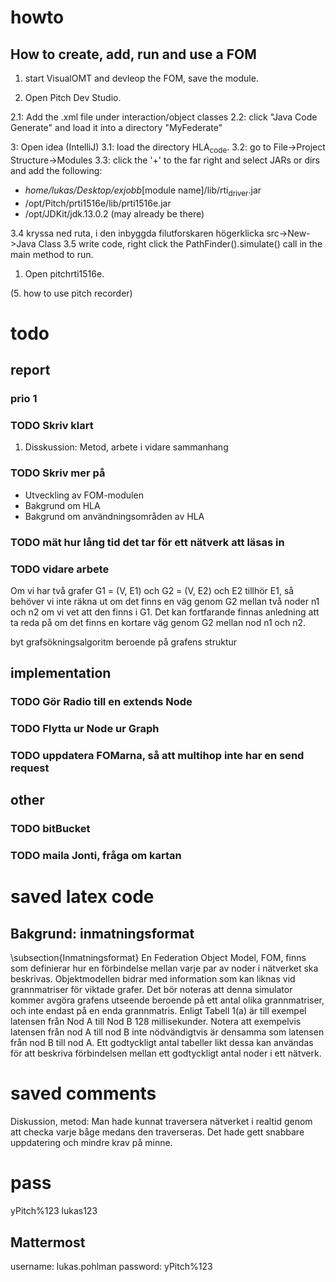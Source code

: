 * howto
** How to create, add, run and use a FOM
1. start VisualOMT and devleop the FOM, save the module.

2.   Open Pitch Dev Studio.
2.1: Add the .xml file under interaction/object classes
2.2: click "Java Code Generate" and load it into a directory "MyFederate"

3:   Open idea (IntelliJ)
3.1: load the directory HLA_code.
3.2: go to File->Project Structure->Modules
3.3: click the '+' to the far right and select JARs or dirs and add the following:
- /home/lukas/Desktop/exjobb/[module name]/lib/rti_driver.jar
- /opt/Pitch/prti1516e/lib/prti1516e.jar
- /opt/JDKit/jdk.13.0.2 (may already be there)

3.4 kryssa ned ruta, i den inbyggda filutforskaren högerklicka src->New->Java Class
3.5 write code, right click the PathFinder().simulate() call in the main method to run.

4. Open pitchrti1516e.

(5. how to use pitch recorder)
* todo
** report
*** prio 1
*** TODO Skriv klart
**** Disskussion: Metod, arbete i vidare sammanhang

*** TODO Skriv mer på
- Utveckling av FOM-modulen
- Bakgrund om HLA
- Bakgrund om användningsområden av HLA
*** TODO mät hur lång tid det tar för ett nätverk att läsas in
*** TODO vidare arbete
Om vi har två grafer G1 = (V, E1) och G2 = (V, E2) och E2 tillhör E1, så behöver vi inte räkna ut om det finns en väg genom G2 mellan två noder n1 och n2 om vi vet att den finns i G1. Det kan fortfarande finnas anledning att ta reda på om det finns en kortare väg genom G2 mellan nod n1 och n2. 

byt grafsökningsalgoritm beroende på grafens struktur
** implementation
*** TODO Gör Radio till en extends Node
*** TODO Flytta ur Node ur Graph
*** TODO uppdatera FOMarna, så att multihop inte har en send request
** other
*** TODO bitBucket 
*** TODO maila Jonti, fråga om kartan
* saved latex code
** Bakgrund: inmatningsformat
\subsection{Inmatningsformat}
En Federation Object Model, FOM, finns som definierar hur en förbindelse mellan varje par av noder i nätverket ska beskrivas. Objektmodellen bidrar med information som kan liknas vid grannmatriser för viktade grafer. Det bör noteras att denna simulator kommer avgöra grafens utseende beroende på ett antal olika grannmatriser, och inte endast på en enda grannmatris. Enligt Tabell 1(a) är till exempel latensen från Nod A till Nod B 128 millisekunder. Notera att exempelvis latensen från nod A till nod B inte nödvändigtvis är densamma som latensen från nod B till nod A. Ett godtyckligt antal tabeller likt dessa kan användas för att beskriva förbindelsen mellan ett godtyckligt antal noder i ett nätverk.

\begin{table}[ht]
\centering
\resizebox{0.8\columnwidth}{!}{
\subfloat[Subtable 1 list of tables text][Latens (ms) mellan noderna]{
\begin{tabular}{c c c c c}
\hline\hline                       
Nod & A & B & C & D \\ [0.5ex]
\hline                  
A & 0 & 128 & 97 & 95 \\
B & 57 & 0 & 104 & 111 \\
C & 71 & 45  & 0 & 91 \\
D & 95 & 124 & 136 & 0 \\ [1ex]      
\hline
\end{tabular}}
\qquad
\subfloat[Subtable 2 list of tables text][Bandbredd (kB/s) mellan noderna]{
\begin{tabular}{c c c c c}
\hline\hline                       
Nod & A & B & C & D\\ [0.5ex]
\hline                  
A & 0 & 1028 & 797 & 395\\
B & 857 & 0 & 1004 & 711 \\
C & 761 & 453  & 0 & 931 \\
D & 954 & 1240 & 736 & 0 \\ [1ex]     
\hline
\end{tabular}
}}
\caption{Exempel på vilken typ av information om nätverket som federaterna kan prenumerera på och alltså ta del av.}
\end{table}
* saved comments
Diskussion, metod:
Man hade kunnat traversera nätverket i realtid genom att checka varje båge medans den traverseras. Det hade gett snabbare uppdatering och mindre krav på minne.
* pass
yPitch%123
lukas123

** Mattermost
username: lukas.pohlman
password: yPitch%123

